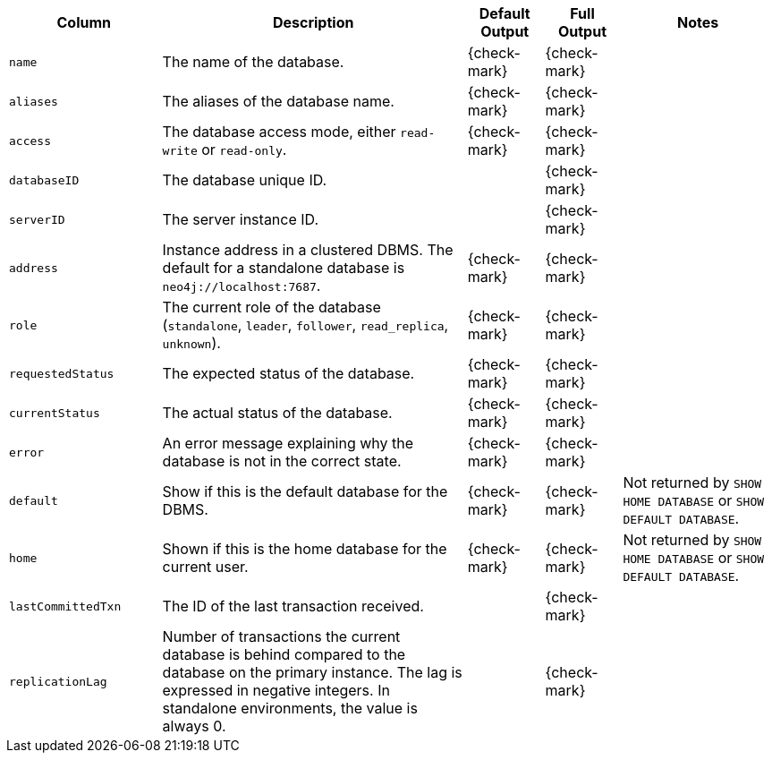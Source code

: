 [options="header" cols="2l,4,1,1,2"]
|===
|Column |Description|Default Output|Full Output| Notes
|name|The name of the database.|{check-mark}|{check-mark}|
|aliases|The aliases of the database name.|{check-mark}|{check-mark}|
|access|The database access mode, either `read-write` or `read-only`.|{check-mark}|{check-mark}|
|databaseID|The database unique ID.||{check-mark}|
|serverID|The server instance ID.||{check-mark}|
|address|Instance address in a clustered DBMS. The default for a standalone database is `neo4j://localhost:7687`. |{check-mark}|{check-mark}|
|role|The current role of the database (`standalone`, `leader`, `follower`, `read_replica`, `unknown`).|{check-mark}|{check-mark}|
|requestedStatus|The expected status of the database.|{check-mark}|{check-mark}|
|currentStatus|The actual status of the database.|{check-mark}|{check-mark}|
|error|An error message explaining why the database is not in the correct state.|{check-mark}|{check-mark}|
|default|Show if this is the default database for the DBMS.|{check-mark}|{check-mark}|Not returned by `SHOW HOME DATABASE` or `SHOW DEFAULT DATABASE`.
|home|Shown if this is the home database for the current user.|{check-mark}|{check-mark}|Not returned by `SHOW HOME DATABASE` or `SHOW DEFAULT DATABASE`.
|lastCommittedTxn|The ID of the last transaction received.||{check-mark}|
|replicationLag|Number of transactions the current database is behind compared to the database on the primary instance. The lag is expressed in negative integers. In standalone environments, the value is always 0.||{check-mark}|
|===

